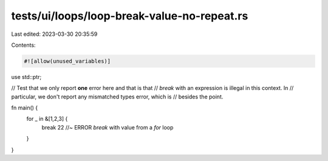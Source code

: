 tests/ui/loops/loop-break-value-no-repeat.rs
============================================

Last edited: 2023-03-30 20:35:59

Contents:

.. code-block:: rs

    #![allow(unused_variables)]

use std::ptr;

// Test that we only report **one** error here and that is that
// `break` with an expression is illegal in this context. In
// particular, we don't report any mismatched types error, which is
// besides the point.

fn main() {
    for _ in &[1,2,3] {
        break 22 //~ ERROR `break` with value from a `for` loop
    }
}


